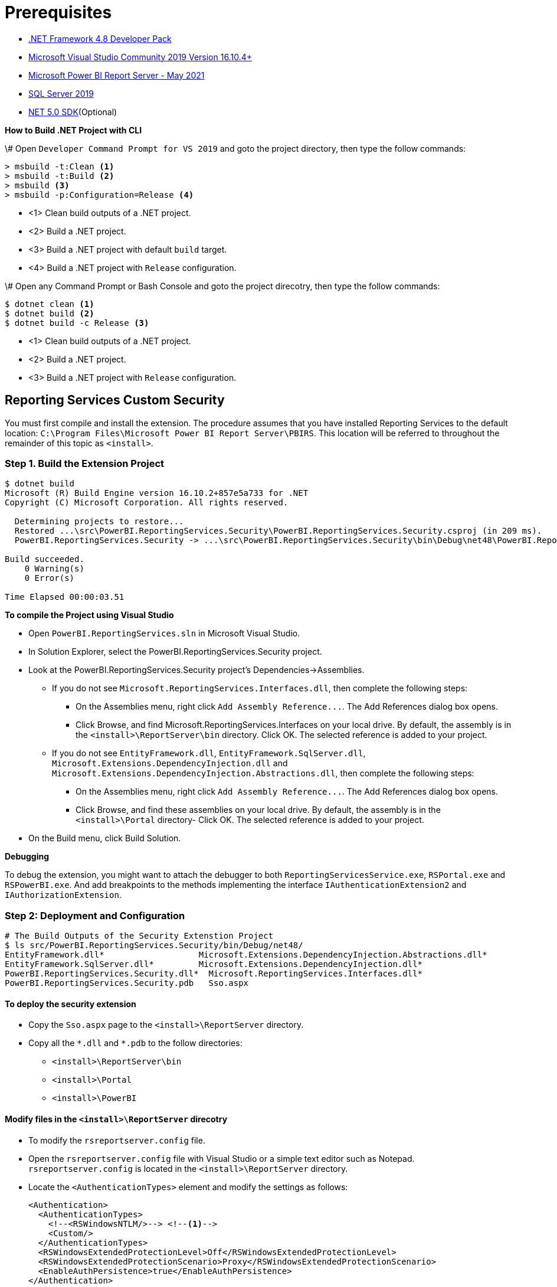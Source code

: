// Settings:
:idprefix:
:idseparator: -
ifndef::env-github[:icons: font]
ifdef::env-github,env-browser[]
:toc: macro
:toclevels: 1
endif::[]
ifdef::env-github[]
:branch: master
:status:
:outfilesuffix: .adoc
:!toc-title:
:caution-caption: :fire:
:important-caption: :exclamation:
:note-caption: :paperclip:
:tip-caption: :bulb:
:warning-caption: :warning:
endif::[]

= Prerequisites

* https://dotnet.microsoft.com/download/dotnet-framework/net48[.NET Framework 4.8 Developer Pack]
* https://docs.microsoft.com/en-us/visualstudio/releases/2019/release-notes[Microsoft Visual Studio Community 2019 Version 16.10.4+]
* https://www.microsoft.com/en-us/download/details.aspx?id=56722[Microsoft Power BI Report Server - May 2021]
* https://www.microsoft.com/en-us/evalcenter/evaluate-sql-server-2019?filetype=EXE[SQL Server 2019]
* https://dotnet.microsoft.com/download/dotnet/5.0[NET 5.0 SDK](Optional)

*How to Build .NET Project with CLI*

\# Open `Developer Command Prompt for VS 2019` and goto the project directory, then type the follow commands:

[,dos]
----
> msbuild -t:Clean <1>
> msbuild -t:Build <2>
> msbuild <3>
> msbuild -p:Configuration=Release <4>
----

* <1> Clean build outputs of a .NET project.
* <2> Build a .NET project.
* <3> Build a .NET project with default `build` target.
* <4> Build a .NET project with `Release` configuration.

\# Open any Command Prompt or Bash Console and goto the project direcotry, then type the follow commands:

[,sh]
----
$ dotnet clean <1>
$ dotnet build <2>
$ dotnet build -c Release <3>
----

* <1> Clean build outputs of a .NET project.
* <2> Build a .NET project.
* <3> Build a .NET project with `Release` configuration.

== Reporting Services Custom Security

You must first compile and install the extension. The procedure assumes that you have installed Reporting Services to the default location: `C:\Program Files\Microsoft Power BI Report Server\PBIRS`. This location will be referred to throughout the remainder of this topic as `<install>`.

=== Step 1. Build the Extension Project

[,console]
----
$ dotnet build
Microsoft (R) Build Engine version 16.10.2+857e5a733 for .NET
Copyright (C) Microsoft Corporation. All rights reserved.

  Determining projects to restore...
  Restored ...\src\PowerBI.ReportingServices.Security\PowerBI.ReportingServices.Security.csproj (in 209 ms).
  PowerBI.ReportingServices.Security -> ...\src\PowerBI.ReportingServices.Security\bin\Debug\net48\PowerBI.ReportingServices.Security.dll

Build succeeded.
    0 Warning(s)
    0 Error(s)

Time Elapsed 00:00:03.51
----

*To compile the Project using Visual Studio*

* Open `PowerBI.ReportingServices.sln` in Microsoft Visual Studio.
* In Solution Explorer, select the PowerBI.ReportingServices.Security project.
* Look at the PowerBI.ReportingServices.Security project's Dependencies->Assemblies.
 ** If you do not see `Microsoft.ReportingServices.Interfaces.dll`, then complete the following steps:
  *** On the Assemblies menu, right click `+Add Assembly Reference...+`. The Add References dialog box opens.
  *** Click Browse, and find Microsoft.ReportingServices.Interfaces on your local drive. By default, the assembly is in the `<install>\ReportServer\bin` directory. Click OK. The selected reference is added to your project.
 ** If you do not see `EntityFramework.dll`, `EntityFramework.SqlServer.dll`, `Microsoft.Extensions.DependencyInjection.dll` and `Microsoft.Extensions.DependencyInjection.Abstractions.dll`, then complete the following steps:
  *** On the Assemblies menu, right click `+Add Assembly Reference...+`. The Add References dialog box opens.
  *** Click Browse, and find these assemblies on your local drive. By default, the assembly is in the `<install>\Portal` directory- Click OK. The selected reference is added to your project.
* On the Build menu, click Build Solution.

*Debugging*

To debug the extension, you might want to attach the debugger to both `ReportingServicesService.exe`, `RSPortal.exe` and `RSPowerBI.exe`. And add breakpoints to the methods implementing the interface `IAuthenticationExtension2` and `IAuthorizationExtension`.

=== Step 2: Deployment and Configuration

[,console]
----
# The Build Outputs of the Security Extenstion Project
$ ls src/PowerBI.ReportingServices.Security/bin/Debug/net48/
EntityFramework.dll*                   Microsoft.Extensions.DependencyInjection.Abstractions.dll*
EntityFramework.SqlServer.dll*         Microsoft.Extensions.DependencyInjection.dll*
PowerBI.ReportingServices.Security.dll*  Microsoft.ReportingServices.Interfaces.dll*
PowerBI.ReportingServices.Security.pdb   Sso.aspx
----

==== To deploy the security extension

* Copy the `Sso.aspx` page to the `<install>\ReportServer` directory.
* Copy all the `\*.dll` and `*.pdb` to the follow directories:
 ** `<install>\ReportServer\bin`
 ** `<install>\Portal`
 ** `<install>\PowerBI`

==== Modify files in the `<install>\ReportServer` direcotry

* To modify the `rsreportserver.config` file.
* Open the `rsreportserver.config` file with Visual Studio or a simple text editor such as Notepad. `rsreportserver.config` is located in the `<install>\ReportServer` directory.
* Locate the `<AuthenticationTypes>` element and modify the settings as follows:
+
[,xml]
----
<Authentication>
  <AuthenticationTypes>
    <!--<RSWindowsNTLM/>--> <!--1-->
    <Custom/>
  </AuthenticationTypes>
  <RSWindowsExtendedProtectionLevel>Off</RSWindowsExtendedProtectionLevel>
  <RSWindowsExtendedProtectionScenario>Proxy</RSWindowsExtendedProtectionScenario>
  <EnableAuthPersistence>true</EnableAuthPersistence>
</Authentication>
----

<1> Note that you cannot use Custom with other authentication types.

* Locate the `<Security>` and `<Authentication>` elements, within the `<Extensions>` element, and modify the settings as follows:
+
[,xml]
----
<Security>
  <Extension Name="Forms" Type="PowerBI.ReportingServices.Security.Authorization, PowerBI.ReportingServices.Security">
    <Configuration>
    <AdminConfiguration>
        <UserName>admin1@local.me,admin2@google.com</UserName> <!--1-->
      </AdminConfiguration>
    </Configuration>
  </Extension>
  <!--<Extension Name="Windows" Type="Microsoft.ReportingServices.Authorization.WindowsAuthorization, Microsoft.ReportingServices.Authorization"/>-->
</Security>
----

<1> Note that you should specify one or many administrators here.

+
[,xml]
----
<Authentication>
  <Extension Name="Forms" Type="PowerBI.ReportingServices.Security.Cas.Authentication, PowerBI.ReportingServices.Security"/>
  <!--<Extension Name="Windows" Type="Microsoft.ReportingServices.Authentication.WindowsAuthentication, Microsoft.ReportingServices.Authorization"/>-->
</Authentication>
----

=== To modify the `web.config` file for Report Server

* Open the `web.config` file in a text editor. By default, the file is in the `<install>\ReportServer` directory.
* Locate the `<identity>` element and set the `Impersonate` attribute to `false`.
+
[,xml]
----
<identity impersonate="false" />
<!--<identity impersonate="true" />-->
----

* Locate the `<authentication>` element and change the `Mode` attribute to `Forms`. Also, add the following `<forms>` element as a child of the `<authentication>` element and set the `loginUrl`, `name`, `timeout`, `path`, `requireSSL`, and `cookieSameSite` attributes as follows:
+
[,xml]
----
<!--<authentication mode="Windows" />-->
<authentication mode="Forms">
  <forms loginUrl="Sso.aspx" name="X-RS-TOKEN" timeout="60" path="/" requireSSL="true" cookieSameSite="None">
  </forms>
</authentication>
----
+
For local development, if you cann't debug with HTTPS, you should delete both the `requireSSL` and `cookieSameSite` attributes.
+
[,xml]
----
<!--<authentication mode="Windows" />-->
<authentication mode="Forms">
  <forms loginUrl="Sso.aspx" name="X-RS-TOKEN" timeout="60"  path="/">
  </forms>
</authentication>
----

* Add the following `<authorization>` element directly after the `<authentication>` element.
+
[,xml]
----
<authorization>
  <deny users="?" />
</authorization>
----
+
This will deny unauthenticated users the right to access the report server. The previously established `loginUrl` attribute of the `<authentication>` element will redirect unauthenticated requests to the `Sso.aspx` page.

* Configuration `<appSettings>` and `<connectionStrings>` inner the element `<configuration>` as below.
+
[,xml]
----
<appSettings>
  <add key="cas.baseaddress" value="https://cas.example.com" />
  <add key="cas.login.path" value="/cas/login" />
  <add key="cas.service.validate.path" value="/cas/serviceValidate" />
</appSettings>
----
+
[,xml]
----
<connectionStrings>
  <add name="cas.useraccounts"
       connectionString="Data Source=mssql;Initial Catalog=UserAccounts;Persist Security Info=True;User ID=sa;Password=******" <!--1-->
       providerName="System.Data.SqlClient" />
</connectionStrings>
----

<1> Your should modify the `Data Source` with the Server Name of your MSSQL, `User ID` and `Password` with your only SQL Server Authentication credentials.

* Locate the `<trust>` element and update it as follows:

[,xml]
----
<!--<securityPolicy>
  <trustLevel name="RosettaSrv" policyFile="rssrvpolicy.config" />
</securityPolicy>
<trust level="RosettaSrv" originUrl="" egacyCasModel="true" />-->
<trust level="Full" />
----

=== To modify the `RSPortal.exe.config` file for Report Server Portal

* Open the `web.config` file in a text editor. By default, the file is in the `<install>\Portal` directory.
* Configuration `<connectionStrings>` under the  `<configuration>` ##as same as## `web.config` as below.

[,xml]
----
<connectionStrings>
  <add name="cas.useraccounts"
       connectionString="Data Source=mssql;Initial Catalog=UserAccounts;Persist Security Info=True;User ID=sa;Password=******"
       providerName="System.Data.SqlClient" />
</connectionStrings>
----

=== Step 3: Generate Machine Keys

Using _Forms_ authentication requires that all report server processes can access the authentication cookie. This involves configuring a machine key and decryption algorithm -- a familiar step for those who had previously setup SSRS to work in scale-out environments.

Generate and add `<MachineKey>` under `<Configuration>` in your `rsreportserver.config` file.

[,xml]
----
<MachineKey ValidationKey="[YOUR KEY]" DecryptionKey="[YOUR KEY]" Validation="AES" Decryption="AES" />
----

The follow code snippet is a sample:

[,xml]
----
<Configuration>
  <MachineKey
    ValidationKey="C9A00A9C93B7AC6B8B3C27054DEDA40FDE08D20C481E808042F32784B3A7F5EF"
    DecryptionKey="8F3D5F7B29A0EB685B61299502490226DA98BCB73B024F78651C24517A5ACCB9"
    Validation="AES"
    Decryption="AES"/>
    . . .
----

*Check the casing of the attributes, it should be Pascal Casing as the example above.*

There is not need for a `<system.web>` entry.

You should use a validation key specific for you deployment, there are several tools to generate the keys such as Internet Information Services Manager (IIS), or the online https://codewithshadman.com/machine-key-generator/[machine-key-generator].

=== Step 4: Configure Passthrough cookies

The new portal and the reportserver communicate using internal soap APIs for some of its operations. When additional cookies are required to be passed from the portal to the server the `PassThroughCookies` properties is still available. More Details: https://msdn.microsoft.com/en-us/library/ms345241.aspx. In the `rsreportserver.config` file add following under `<UI>`.

[,xml]
----
<UI>
  <ReportServerUrl></ReportServerUrl>
  <PageCountMode>Estimate</PageCountMode>
  <CustomAuthenticationUI>
    <PassThroughCookies>
      <PassThroughCookie>X-RS-TOKEN</PassThroughCookie>
    </PassThroughCookies>
  </CustomAuthenticationUI>
</UI>
----

== Security Extensions Overview

Reporting Services provides an extensible architecture that allows you to plug in custom or forms-based authentication modules. You might consider implementing a custom authentication extension if deployment requirements do not include Windows integrated security or Basic authentication. The most common scenario for using custom authentication is to support Internet or extranet access to a Web application. Replacing the default Windows Authentication extension with a custom authentication extension gives you more control over how external users are granted access to the report server.

In practice, deploying a custom authentication extension requires multiple steps that include copying assemblies and application files, modifying configuration files, and testing.

NOTE: Creating a custom authentication extension requires custom code and expertise in ASP.NET security. If you do not want to create a custom authentication extension, you can use Microsoft Active Directory groups and accounts, but you should greatly reduce the scope of a report server deployment. For more information about custom authentication, see https://docs.microsoft.com/en-us/sql/reporting-services/extensions/security-extension/implementing-a-security-extension?view=sql-server-ver15[Implementing a Security Extension].

We recommend that you use Windows Authentication if at all possible. However, custom authentication and authorization for Reporting Services may be appropriate in the following two cases:

* You have an Internet or extranet application that cannot use Windows accounts.
* You have custom-defined users and roles and need to provide a matching authorization scheme in Reporting Services.

image::https://docs.microsoft.com/en-us/sql/reporting-services/extensions/security-extension/media/rosettasecurityextensionflow.gif?view=sql-server-ver15.gif[Security Extensions Overview]

As shown in the above figure, authentication and authorization occur as follows:

<1> A user tries to access the web portal by using a URL and is redirected to a form that collects user credentials for the client application.
<2> The user submits credentials to the form.
<3> The user credentials are submitted to the Reporting Services Web service through the LogonUser method.
<4> The Web service calls the customer-supplied security extension and verifies that the user name and password exist in the custom security authority.
<5> After authentication, the Web service creates an authentication ticket (known as a "cookie"), manages the ticket, and verifies the user's role for the Home page of the web portal.
<6> The Web service returns the cookie to the browser and displays the appropriate user interface in the web portal.
<7> After the user is authenticated, the browser makes requests to the web portal while transmitting the cookie in the HTTP header. These requests are in response to user actions within the web portal.
<8> The cookie is transmitted in the HTTP header to the Web service along with the requested user operation.
<9> The cookie is validated, and if it is valid, the report server returns the security descriptor and other information relating to the requested operation from the report server database.
<10> If the cookie is valid, the report server makes a call to the security extension to check if the user is authorized to perform the specific operation.
<11> If the user is authorized, the report server performs the requested operation and returns control to the caller.
<12> After the user is authenticated, URL access to the report server uses the same cookie. The cookie is transmitted in the HTTP header.
<13> The user continues to request operations on the report server until the session has ended.

=== Authentication in Reporting Services

Authentication is the process of establishing a user's right to an identity. There are many techniques that you can use to authenticate a user. The most common way is to use passwords. When you implement Forms Authentication, for example, you want an implementation that queries users for credentials (usually by some interface that requests a login name and password) and then validates users against a data store, such as a database table or configuration file. If the credentials can't be validated, the authentication process fails and the user will assume an anonymous identity.

In Reporting Services, the Windows operating system handles the authentication of users either through integrated security or through the explicit reception and validation of user credentials. Custom authentication can be developed in Reporting Services to support additional authentication schemes. This is made possible through the security extension interface https://docs.microsoft.com/en-us/dotnet/api/microsoft.reportingservices.interfaces.iauthenticationextension2[IAuthenticationExtension2]. All extensions inherit from the https://docs.microsoft.com/en-us/dotnet/api/microsoft.reportingservices.interfaces.iextension[IExtension] base interface for any extension deployed and used by the report server. https://docs.microsoft.com/en-us/dotnet/api/microsoft.reportingservices.interfaces.iextension[IExtension], as well as https://docs.microsoft.com/en-us/dotnet/api/microsoft.reportingservices.interfaces.iauthenticationextension2[IAuthenticationExtension2], are members of the https://docs.microsoft.com/en-us/dotnet/api/microsoft.reportingservices.interfaces[Microsoft.ReportingServices.Interfaces] namespace.

image::https://docs.microsoft.com/en-us/sql/reporting-services/extensions/security-extension/media/rosettasecurityextensionauthenticationflow.gif?view=sql-server-ver15[Authentication Flow]

As shown in the above figure, the authentication process is as follows:

<1> A client application calls the Web service https://docs.microsoft.com/en-us/dotnet/api/microsoft.reportingservices.interfaces.iauthenticationextension2.logonuser?view=sqlserver-2016[LogonUser] method to authenticate a user.
<2> The Web service makes a call to the https://docs.microsoft.com/en-us/dotnet/api/microsoft.reportingservices.interfaces.iauthenticationextension2.logonuser?view=sqlserver-2016[LogonUser] method of your security extension, specifically, the class that implements https://docs.microsoft.com/en-us/dotnet/api/microsoft.reportingservices.interfaces.iauthenticationextension2?view=sqlserver-2016[IAuthenticationExtension2].
<3> Your implementation of https://docs.microsoft.com/en-us/dotnet/api/microsoft.reportingservices.interfaces.iauthenticationextension2.logonuser?view=sqlserver-2016[LogonUser] validates the user name and password in the user store or security authority.
<4> Upon successful authentication, the Web service creates a cookie and manages it for the session.
<5> The Web service returns the authentication ticket to the calling application on the HTTP header.

=== Authorization in Reporting Services

Authorization is the process of determining whether an identity should be granted the requested type of access to a given resource in the report server database. Reporting Services uses a role-based authorization architecture that grants a user access to a given resource based on the user's role assignment for the application. Security extensions for Reporting Services contain an implementation of an authorization component that is used to grant access to users once they are authenticated on the report server. Authorization is invoked when a user attempts to perform an operation on the system or a report server item through the SOAP API and via URL access. This is made possible through the security extension interface https://docs.microsoft.com/en-us/dotnet/api/microsoft.reportingservices.interfaces.iauthorizationextension[IAuthorizationExtension]. As stated previously, all extensions inherit from https://docs.microsoft.com/en-us/dotnet/api/microsoft.reportingservices.interfaces.iextension[IExtension] the base interface for any extension that you deploy. https://docs.microsoft.com/en-us/dotnet/api/microsoft.reportingservices.interfaces.iextension[IExtension] and https://docs.microsoft.com/en-us/dotnet/api/microsoft.reportingservices.interfaces.iauthorizationextension[IAuthorizationExtension] are members of the https://docs.microsoft.com/en-us/dotnet/api/microsoft.reportingservices.interfaces[Microsoft.ReportingServices.Interfaces] namespace.

image::https://docs.microsoft.com/en-us/sql/reporting-services/extensions/security-extension/media/rosettasecurityextensionauthorizationflow.gif?view=sql-server-ver15[Authorization Flow]

As shown in the Figure 3, authorization follows this sequence:

<1> Once authenticated, client applications make requests to the report server through the Reporting Services Web service methods. An authentication ticket is passed to the report server in the form of a cookie in the HTTP header of each Web request.
<2> The cookie is validated prior to any access check.
<3> Once the cookie is validated, the report server calls https://docs.microsoft.com/en-us/dotnet/api/microsoft.reportingservices.interfaces.iauthenticationextension.getuserinfo[GetUserInfo] and the user is given an identity.
<4> The user attempts an operation through the Reporting Services Web service.
<5> The report server calls the https://docs.microsoft.com/en-us/dotnet/api/microsoft.reportingservices.interfaces.iauthorizationextension.checkaccess[CheckAccess] method.
<6> The security descriptor is retrieved and passed to a custom security extension implementation of https://docs.microsoft.com/en-us/dotnet/api/microsoft.reportingservices.interfaces.iauthorizationextension.checkaccess[CheckAccess]. At this point, the user, group, or computer is compared to the security descriptor of the item being accessed and is authorized to perform the requested operation.
<7> If the user is authorized, the Web service performs the operation and returns a response to the calling application.

== References

* https://docs.microsoft.com/en-us/power-bi/report-server/get-started, What is Power BI Report Server?
* https://docs.microsoft.com/en-us/power-bi/report-server/install-report-server, Install Power BI Report Server
* https://docs.microsoft.com/en-us/power-bi/report-server/install-powerbi-desktop, Install Power BI Desktop for Power BI Report Server
* https://www.microsoft.com/en-us/sql-server/sql-server-downloads, SQL Server Downloads Microsoft
* https://docs.microsoft.com/en-us/sql/ssms/download-sql-server-management-studio-ssms?view=sql-server-ver15, Download SQL Server Management Studio (SSMS)
* https://docs.microsoft.com/en-us/sql/reporting-services/report-server/reporting-services-configuration-files?view=sql-server-ver15, Reporting Services Configuration Files
* https://docs.microsoft.com/en-us/sql/reporting-services/report-server/reporting-services-log-files-and-sources?view=sql-server-ver15, Reporting Services Log Files and Sources
* https://docs.microsoft.com/en-us/sql/reporting-services/security/authentication-with-the-report-server?view=sql-server-ver15, Authentication with the Report Server
* https://docs.microsoft.com/en-us/sql/reporting-services/extensions-ssrs?view=sql-server-ver15, Extensions for SQL Server Reporting Services (SSRS)
* https://docs.microsoft.com/en-us/sql/reporting-services/extensions/security-extension/security-extensions-overview?view=sql-server-ver15, Security Extensions Overview - Reporting Services (SSRS)
* https://docs.microsoft.com/en-us/sql/reporting-services/extensions/security-extension/authentication-in-reporting-services?view=sql-server-ver15, Authentication in Reporting Services
* https://docs.microsoft.com/en-us/sql/reporting-services/extensions/security-extension/authorization-in-reporting-services?view=sql-server-ver15, Authorization in Reporting Services
* https://docs.microsoft.com/en-us/sql/reporting-services/extensions/secure-development/using-reporting-services-security-policy-files?view=sql-server-ver15#placement-of-codegroup-elements-for-extensions, Placement of CodeGroup Elements for Extensions
* https://docs.microsoft.com/en-us/previous-versions/dotnet/netframework-1.1/b5ysx397(v=vs.71), ASP.NET Settings Schema
* https://docs.microsoft.com/en-us/previous-versions/, Previous versions of Microsoft products, services and technologies
* https://www.entityframeworktutorial.net/code-first/automated-migration-in-code-first.aspx, Automated Migration in Entity Framework 6
* https://codewithshadman.com/machine-key-generator/, Machine Key Generator
